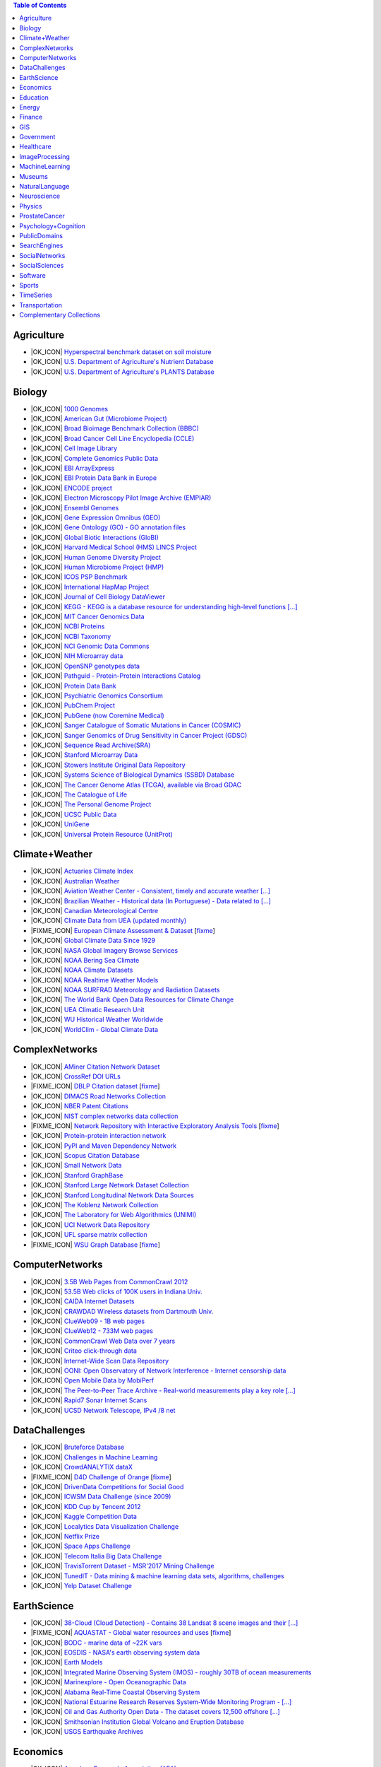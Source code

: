 .. contents:: **Table of Contents**


Agriculture
-----------

* |OK_ICON| `Hyperspectral benchmark dataset on soil moisture <https://doi.org/10.5281/zenodo.1227837>`_

* |OK_ICON| `U.S. Department of Agriculture's Nutrient Database <https://www.ars.usda.gov/northeast-area/beltsville-md/beltsville-human-nutrition-research-center/nutrient-data-laboratory/docs/sr28-download-files/>`_

* |OK_ICON| `U.S. Department of Agriculture's PLANTS Database <http://www.plants.usda.gov/dl_all.html>`_

Biology
-------

* |OK_ICON| `1000 Genomes <http://www.1000genomes.org/data>`_

* |OK_ICON| `American Gut (Microbiome Project) <https://github.com/biocore/American-Gut>`_

* |OK_ICON| `Broad Bioimage Benchmark Collection (BBBC) <https://www.broadinstitute.org/bbbc>`_

* |OK_ICON| `Broad Cancer Cell Line Encyclopedia (CCLE) <http://www.broadinstitute.org/ccle/home>`_

* |OK_ICON| `Cell Image Library <http://www.cellimagelibrary.org>`_

* |OK_ICON| `Complete Genomics Public Data <http://www.completegenomics.com/public-data/69-genomes/>`_

* |OK_ICON| `EBI ArrayExpress <http://www.ebi.ac.uk/arrayexpress/>`_

* |OK_ICON| `EBI Protein Data Bank in Europe <http://www.ebi.ac.uk/pdbe/emdb/index.html/>`_

* |OK_ICON| `ENCODE project <https://www.encodeproject.org>`_

* |OK_ICON| `Electron Microscopy Pilot Image Archive (EMPIAR) <http://www.ebi.ac.uk/pdbe/emdb/empiar/>`_

* |OK_ICON| `Ensembl Genomes <http://ensemblgenomes.org/info/genomes>`_

* |OK_ICON| `Gene Expression Omnibus (GEO) <http://www.ncbi.nlm.nih.gov/geo/>`_

* |OK_ICON| `Gene Ontology (GO) - GO annotation files <http://geneontology.org/docs/download-go-annotations/>`_

* |OK_ICON| `Global Biotic Interactions (GloBI) <https://github.com/jhpoelen/eol-globi-data/wiki#accessing-species-interaction-data>`_

* |OK_ICON| `Harvard Medical School (HMS) LINCS Project <http://lincs.hms.harvard.edu>`_

* |OK_ICON| `Human Genome Diversity Project <http://www.hagsc.org/hgdp/files.html>`_

* |OK_ICON| `Human Microbiome Project (HMP) <http://www.hmpdacc.org/reference_genomes/reference_genomes.php>`_

* |OK_ICON| `ICOS PSP Benchmark <http://ico2s.org/datasets/psp_benchmark.html>`_

* |OK_ICON| `International HapMap Project <http://hapmap.ncbi.nlm.nih.gov/downloads/index.html.en>`_

* |OK_ICON| `Journal of Cell Biology DataViewer <http://jcb-dataviewer.rupress.org>`_

* |OK_ICON| `KEGG - KEGG is a database resource for understanding high-level functions [...] <http://www.genome.jp/kegg/>`_

* |OK_ICON| `MIT Cancer Genomics Data <http://www.broadinstitute.org/cgi-bin/cancer/datasets.cgi>`_

* |OK_ICON| `NCBI Proteins <http://www.ncbi.nlm.nih.gov/guide/proteins/#databases>`_

* |OK_ICON| `NCBI Taxonomy <http://www.ncbi.nlm.nih.gov/taxonomy>`_

* |OK_ICON| `NCI Genomic Data Commons <https://gdc.cancer.gov/access-data/gdc-data-portal>`_

* |OK_ICON| `NIH Microarray data <ftp://ftp.ncbi.nih.gov/pub/geo/DATA/supplementary/series/GSE6532/>`_

* |OK_ICON| `OpenSNP genotypes data <https://opensnp.org/>`_

* |OK_ICON| `Pathguid - Protein-Protein Interactions Catalog <http://www.pathguide.org/>`_

* |OK_ICON| `Protein Data Bank <http://www.rcsb.org/>`_

* |OK_ICON| `Psychiatric Genomics Consortium <https://www.med.unc.edu/pgc/downloads>`_

* |OK_ICON| `PubChem Project <https://pubchem.ncbi.nlm.nih.gov/>`_

* |OK_ICON| `PubGene (now Coremine Medical) <https://www.coremine.com/>`_

* |OK_ICON| `Sanger Catalogue of Somatic Mutations in Cancer (COSMIC) <http://cancer.sanger.ac.uk/cosmic>`_

* |OK_ICON| `Sanger Genomics of Drug Sensitivity in Cancer Project (GDSC) <http://www.cancerrxgene.org/>`_

* |OK_ICON| `Sequence Read Archive(SRA) <http://www.ncbi.nlm.nih.gov/Traces/sra/>`_

* |OK_ICON| `Stanford Microarray Data <http://smd.stanford.edu/>`_

* |OK_ICON| `Stowers Institute Original Data Repository <http://www.stowers.org/research/publications/odr>`_

* |OK_ICON| `Systems Science of Biological Dynamics (SSBD) Database <http://ssbd.qbic.riken.jp>`_

* |OK_ICON| `The Cancer Genome Atlas (TCGA), available via Broad GDAC <https://gdac.broadinstitute.org/>`_

* |OK_ICON| `The Catalogue of Life <http://www.catalogueoflife.org/content/annual-checklist-archive>`_

* |OK_ICON| `The Personal Genome Project <http://www.personalgenomes.org/>`_

* |OK_ICON| `UCSC Public Data <http://hgdownload.soe.ucsc.edu/downloads.html>`_

* |OK_ICON| `UniGene <http://www.ncbi.nlm.nih.gov/unigene>`_

* |OK_ICON| `Universal Protein Resource (UnitProt) <http://www.uniprot.org/downloads>`_

Climate+Weather
---------------

* |OK_ICON| `Actuaries Climate Index <http://actuariesclimateindex.org/data/>`_

* |OK_ICON| `Australian Weather <http://www.bom.gov.au/climate/dwo/>`_

* |OK_ICON| `Aviation Weather Center - Consistent, timely and accurate weather [...] <https://aviationweather.gov/adds/dataserver>`_

* |OK_ICON| `Brazilian Weather - Historical data (In Portuguese) - Data related to [...] <http://sinda.crn.inpe.br/PCD/SITE/novo/site/historico/index.php>`_

* |OK_ICON| `Canadian Meteorological Centre <http://weather.gc.ca/grib/index_e.html>`_

* |OK_ICON| `Climate Data from UEA (updated monthly) <http://www.cru.uea.ac.uk/data/>`_

* |FIXME_ICON| `European Climate Assessment & Dataset <http://eca.knmi.nl/>`_ [`fixme <https://github.com/awesomedata/apd-core/tree/master/core//Climate+Weather/European-Climate-Assessment-&-Dataset.yml>`_]

* |OK_ICON| `Global Climate Data Since 1929 <http://en.tutiempo.net/climate>`_

* |OK_ICON| `NASA Global Imagery Browse Services <https://wiki.earthdata.nasa.gov/display/GIBS>`_

* |OK_ICON| `NOAA Bering Sea Climate <http://www.beringclimate.noaa.gov/>`_

* |OK_ICON| `NOAA Climate Datasets <http://www.ncdc.noaa.gov/data-access/quick-links>`_

* |OK_ICON| `NOAA Realtime Weather Models <http://www.ncdc.noaa.gov/data-access/model-data/model-datasets/numerical-weather-prediction>`_

* |OK_ICON| `NOAA SURFRAD Meteorology and Radiation Datasets <https://www.esrl.noaa.gov/gmd/grad/stardata.html>`_

* |OK_ICON| `The World Bank Open Data Resources for Climate Change <http://data.worldbank.org/developers/climate-data-api>`_

* |OK_ICON| `UEA Climatic Research Unit <http://www.cru.uea.ac.uk/data>`_

* |OK_ICON| `WU Historical Weather Worldwide <https://www.wunderground.com/history/index.html>`_

* |OK_ICON| `WorldClim - Global Climate Data <http://www.worldclim.org>`_

ComplexNetworks
---------------

* |OK_ICON| `AMiner Citation Network Dataset <http://aminer.org/citation>`_

* |OK_ICON| `CrossRef DOI URLs <https://archive.org/details/doi-urls>`_

* |FIXME_ICON| `DBLP Citation dataset <https://kdl.cs.umass.edu/display/public/DBLP>`_ [`fixme <https://github.com/awesomedata/apd-core/tree/master/core//ComplexNetworks/DBLP-Citation-dataset.yml>`_]

* |OK_ICON| `DIMACS Road Networks Collection <http://www.dis.uniroma1.it/challenge9/download.shtml>`_

* |OK_ICON| `NBER Patent Citations <http://nber.org/patents/>`_

* |OK_ICON| `NIST complex networks data collection <http://math.nist.gov/~RPozo/complex_datasets.html>`_

* |FIXME_ICON| `Network Repository with Interactive Exploratory Analysis Tools <http://networkrepository.com/>`_ [`fixme <https://github.com/awesomedata/apd-core/tree/master/core//ComplexNetworks/Network-Repository-with-Interactive-Exploratory-Analysis-Tools.yml>`_]

* |OK_ICON| `Protein-protein interaction network <http://vlado.fmf.uni-lj.si/pub/networks/data/bio/Yeast/Yeast.htm>`_

* |OK_ICON| `PyPI and Maven Dependency Network <https://ogirardot.wordpress.com/2013/01/31/sharing-pypimaven-dependency-data/>`_

* |OK_ICON| `Scopus Citation Database <https://www.elsevier.com/solutions/scopus>`_

* |OK_ICON| `Small Network Data <http://www-personal.umich.edu/~mejn/netdata/>`_

* |OK_ICON| `Stanford GraphBase <http://www3.cs.stonybrook.edu/~algorith/implement/graphbase/implement.shtml>`_

* |OK_ICON| `Stanford Large Network Dataset Collection <http://snap.stanford.edu/data/>`_

* |OK_ICON| `Stanford Longitudinal Network Data Sources <http://stanford.edu/group/sonia/dataSources/index.html>`_

* |OK_ICON| `The Koblenz Network Collection <http://konect.uni-koblenz.de/>`_

* |OK_ICON| `The Laboratory for Web Algorithmics (UNIMI) <http://law.di.unimi.it/datasets.php>`_

* |OK_ICON| `UCI Network Data Repository <https://networkdata.ics.uci.edu/resources.php>`_

* |OK_ICON| `UFL sparse matrix collection <http://www.cise.ufl.edu/research/sparse/matrices/>`_

* |FIXME_ICON| `WSU Graph Database <http://www.eecs.wsu.edu/mgd/gdb.html>`_ [`fixme <https://github.com/awesomedata/apd-core/tree/master/core//ComplexNetworks/WSU-Graph-Database.yml>`_]

ComputerNetworks
----------------

* |OK_ICON| `3.5B Web Pages from CommonCrawl 2012 <http://www.bigdatanews.com/profiles/blogs/big-data-set-3-5-billion-web-pages-made-available-for-all-of-us>`_

* |OK_ICON| `53.5B Web clicks of 100K users in Indiana Univ. <http://cnets.indiana.edu/groups/nan/webtraffic/click-dataset/>`_

* |OK_ICON| `CAIDA Internet Datasets <http://www.caida.org/data/overview/>`_

* |OK_ICON| `CRAWDAD Wireless datasets from Dartmouth Univ. <https://crawdad.cs.dartmouth.edu/>`_

* |OK_ICON| `ClueWeb09 - 1B web pages <http://lemurproject.org/clueweb09/>`_

* |OK_ICON| `ClueWeb12 - 733M web pages <http://lemurproject.org/clueweb12/>`_

* |OK_ICON| `CommonCrawl Web Data over 7 years <http://commoncrawl.org/the-data/get-started/>`_

* |OK_ICON| `Criteo click-through data <http://labs.criteo.com/2015/03/criteo-releases-its-new-dataset/>`_

* |OK_ICON| `Internet-Wide Scan Data Repository <https://scans.io/>`_

* |OK_ICON| `OONI: Open Observatory of Network Interference - Internet censorship data <https://ooni.torproject.org/data/>`_

* |OK_ICON| `Open Mobile Data by MobiPerf <https://console.developers.google.com/storage/openmobiledata_public/>`_

* |OK_ICON| `The Peer-to-Peer Trace Archive - Real-world measurements play a key role [...] <http://p2pta.ewi.tudelft.nl/>`_

* |OK_ICON| `Rapid7 Sonar Internet Scans <https://sonar.labs.rapid7.com/>`_

* |OK_ICON| `UCSD Network Telescope, IPv4 /8 net <http://www.caida.org/projects/network_telescope/>`_

DataChallenges
--------------

* |OK_ICON| `Bruteforce Database <https://github.com/duyetdev/bruteforce-database>`_

* |OK_ICON| `Challenges in Machine Learning <http://www.chalearn.org/>`_

* |OK_ICON| `CrowdANALYTIX dataX <http://data.crowdanalytix.com>`_

* |FIXME_ICON| `D4D Challenge of Orange <http://www.d4d.orange.com/en/home>`_ [`fixme <https://github.com/awesomedata/apd-core/tree/master/core//DataChallenges/D4D-Challenge-of-Orange.yml>`_]

* |OK_ICON| `DrivenData Competitions for Social Good <http://www.drivendata.org/>`_

* |OK_ICON| `ICWSM Data Challenge (since 2009) <https://www.icwsm.org/2018/datasets/datasets/#obtaining>`_

* |OK_ICON| `KDD Cup by Tencent 2012 <http://www.kddcup2012.org/>`_

* |OK_ICON| `Kaggle Competition Data <https://www.kaggle.com/>`_

* |OK_ICON| `Localytics Data Visualization Challenge <https://github.com/localytics/data-viz-challenge>`_

* |OK_ICON| `Netflix Prize <http://netflixprize.com/leaderboard.html>`_

* |OK_ICON| `Space Apps Challenge <https://2015.spaceappschallenge.org>`_

* |OK_ICON| `Telecom Italia Big Data Challenge <https://dandelion.eu/datamine/open-big-data/>`_

* |OK_ICON| `TravisTorrent Dataset - MSR'2017 Mining Challenge <https://travistorrent.testroots.org/>`_

* |OK_ICON| `TunedIT - Data mining & machine learning data sets, algorithms, challenges <http://tunedit.org/challenges/>`_

* |OK_ICON| `Yelp Dataset Challenge <http://www.yelp.com/dataset_challenge>`_

EarthScience
------------

* |OK_ICON| `38-Cloud (Cloud Detection) - Contains 38 Landsat 8 scene images and their [...] <https://github.com/SorourMo/38-Cloud-A-Cloud-Segmentation-Dataset>`_

* |FIXME_ICON| `AQUASTAT - Global water resources and uses <http://www.fao.org/nr/water/aquastat/data/query/index.html?lang=en>`_ [`fixme <https://github.com/awesomedata/apd-core/tree/master/core//EarthScience/AQUASTAT.yml>`_]

* |OK_ICON| `BODC - marine data of ~22K vars <https://www.bodc.ac.uk/data/>`_

* |OK_ICON| `EOSDIS - NASA's earth observing system data <http://sedac.ciesin.columbia.edu/data/sets/browse>`_

* |OK_ICON| `Earth Models <http://www.earthmodels.org/>`_

* |OK_ICON| `Integrated Marine Observing System (IMOS) - roughly 30TB of ocean measurements <https://imos.aodn.org.au>`_

* |OK_ICON| `Marinexplore - Open Oceanographic Data <http://marinexplore.org/>`_

* |OK_ICON| `Alabama Real-Time Coastal Observing System <http://mymobilebay.com>`_

* |OK_ICON| `National Estuarine Research Reserves System-Wide Monitoring Program - [...] <http://nerrsdata.org>`_

* |OK_ICON| `Oil and Gas Authority Open Data - The dataset covers 12,500 offshore [...] <https://data-ogauthority.opendata.arcgis.com/>`_

* |OK_ICON| `Smithsonian Institution Global Volcano and Eruption Database <http://volcano.si.edu/>`_

* |OK_ICON| `USGS Earthquake Archives <http://earthquake.usgs.gov/earthquakes/search/>`_

Economics
---------

* |OK_ICON| `American Economic Association (AEA) <https://www.aeaweb.org/resources/data>`_

* |OK_ICON| `EconData from UMD <http://inforumweb.umd.edu/econdata/econdata.html>`_

* |OK_ICON| `Economic Freedom of the World Data <http://www.freetheworld.com/datasets_efw.html>`_

* |OK_ICON| `Historical MacroEconomic Statistics <http://www.historicalstatistics.org/>`_

* |OK_ICON| `INFORUM - Interindustry Forecasting at the University of Maryland <http://inforumweb.umd.edu/>`_

* |OK_ICON| `International Economics Database <https://db.nomics.world/>`_

* |OK_ICON| `International Trade Statistics <http://www.econostatistics.co.za/>`_

* |OK_ICON| `Internet Product Code Database <http://www.upcdatabase.com/>`_

* |OK_ICON| `Joint External Debt Data Hub <http://www.jedh.org/>`_

* |OK_ICON| `Jon Haveman International Trade Data Links <http://www.macalester.edu/research/economics/PAGE/HAVEMAN/Trade.Resources/TradeData.html>`_

* |OK_ICON| `OpenCorporates Database of Companies in the World <https://opencorporates.com/>`_

* |OK_ICON| `Our World in Data <http://ourworldindata.org/>`_

* |OK_ICON| `SciencesPo World Trade Gravity Datasets <http://econ.sciences-po.fr/thierry-mayer/data>`_

* |OK_ICON| `The Atlas of Economic Complexity <http://atlas.cid.harvard.edu>`_

* |OK_ICON| `The Center for International Data <http://cid.econ.ucdavis.edu>`_

* |OK_ICON| `The Observatory of Economic Complexity <http://atlas.media.mit.edu/en/>`_

* |OK_ICON| `UN Commodity Trade Statistics <http://comtrade.un.org/db/>`_

* |OK_ICON| `UN Human Development Reports <http://hdr.undp.org/en>`_

Education
---------

* |OK_ICON| `College Scorecard Data <https://collegescorecard.ed.gov/data/>`_

* |OK_ICON| `Student Data from Free Code Camp <https://github.com/freeCodeCamp/open-data>`_

Energy
------

* |OK_ICON| `AMPds <http://ampds.org/>`_

* |OK_ICON| `BLUEd <http://nilm.cmubi.org/>`_

* |OK_ICON| `COMBED <http://combed.github.io/>`_

* |OK_ICON| `ECO <http://www.vs.inf.ethz.ch/res/show.html?what=eco-data>`_

* |OK_ICON| `EIA <http://www.eia.gov/electricity/data/eia923/>`_

* |OK_ICON| `Global Power Plant Database - The Global Power Plant Database is a [...] <http://datasets.wri.org/dataset/globalpowerplantdatabase>`_

* |OK_ICON| `HES - Household Electricity Study, UK <http://randd.defra.gov.uk/Default.aspx?Menu=Menu&Module=More&Location=None&ProjectID=17359&FromSearch=Y&Publisher=1&SearchText=EV0702&SortString=ProjectCode&SortOrder=Asc&Paging=10#Description>`_

* |OK_ICON| `HFED <http://hfed.github.io/>`_

* |OK_ICON| `PLAID - The Plug Load Appliance Identification Dataset <http://plaidplug.com/>`_

* |OK_ICON| `REDD <http://redd.csail.mit.edu/>`_

* |OK_ICON| `Smart Meter Data Portal - The Smart Meter Data Portal is part of the [...] <https://smda.github.io/smart-meter-data-portal>`_

* |OK_ICON| `Tracebase <https://github.com/areinhardt/tracebase>`_

* |OK_ICON| `UK-DALE - UK Domestic Appliance-Level Electricity <http://www.doc.ic.ac.uk/~dk3810/data/>`_

* |OK_ICON| `WHITED <http://nilmworkshop.org/2016/proceedings/Poster_ID18.pdf>`_

* |OK_ICON| `iAWE <http://iawe.github.io/>`_

Finance
-------

* |OK_ICON| `Blockmodo Coin Registry - A registry of JSON formatted information files [...] <https://github.com/Blockmodo/coin_registry>`_

* |OK_ICON| `CBOE Futures Exchange <http://cfe.cboe.com/market-data/>`_

* |OK_ICON| `Google Finance <https://www.google.com/finance>`_

* |OK_ICON| `Google Trends <http://www.google.com/trends?q=google&ctab=0&geo=all&date=all&sort=0>`_

* |OK_ICON| `NASDAQ <https://data.nasdaq.com/>`_

* |OK_ICON| `NYSE Market Data <ftp://ftp.nyxdata.com/>`_

* |OK_ICON| `OANDA <http://www.oanda.com/>`_

* |OK_ICON| `OSU Financial data <http://fisher.osu.edu/fin/fdf/osudata.htm>`_

* |OK_ICON| `Quandl <https://www.quandl.com/>`_

* |OK_ICON| `St Louis Federal <https://research.stlouisfed.org/fred2/>`_

* |OK_ICON| `Yahoo Finance <http://finance.yahoo.com/>`_

GIS
---

* |OK_ICON| `ArcGIS Open Data portal <http://opendata.arcgis.com/>`_

* |OK_ICON| `Cambridge, MA, US, GIS data on GitHub <http://cambridgegis.github.io/gisdata.html>`_

* |OK_ICON| `Factual Global Location Data <https://places.factual.com/data/t/places>`_

* |OK_ICON| `IEEE Geoscience and Remote Sensing Society DASE Website <http://dase.grss-ieee.org>`_

* |OK_ICON| `Geo Maps - High Quality GeoJSON maps programmatically generated <https://github.com/simonepri/geo-maps>`_

* |OK_ICON| `Geo Spatial Data from ASU <http://geodacenter.asu.edu/datalist/>`_

* |OK_ICON| `Geo Wiki Project - Citizen-driven Environmental Monitoring <http://geo-wiki.org/>`_

* |OK_ICON| `GeoFabrik - OSM data extracted to a variety of formats and areas <http://download.geofabrik.de/>`_

* |OK_ICON| `GeoNames Worldwide <http://www.geonames.org/>`_

* |OK_ICON| `Global Administrative Areas Database (GADM) - Geospatial data organized [...] <https://gadm.org/>`_

* |OK_ICON| `Homeland Infrastructure Foundation-Level Data <https://hifld-geoplatform.opendata.arcgis.com/>`_

* |OK_ICON| `Landsat 8 on AWS <https://aws.amazon.com/public-data-sets/landsat/>`_

* |OK_ICON| `List of all countries in all languages <https://github.com/umpirsky/country-list>`_

* |OK_ICON| `National Weather Service GIS Data Portal <http://www.nws.noaa.gov/gis/>`_

* |OK_ICON| `Natural Earth - vectors and rasters of the world <http://www.naturalearthdata.com/>`_

* |OK_ICON| `OpenAddresses <http://openaddresses.io/>`_

* |OK_ICON| `OpenStreetMap (OSM) <http://wiki.openstreetmap.org/wiki/Downloading_data>`_

* |OK_ICON| `Pleiades - Gazetteer and graph of ancient places <http://pleiades.stoa.org/>`_

* |OK_ICON| `Reverse Geocoder using OSM data <https://github.com/kno10/reversegeocode>`_

* |OK_ICON| `Robin Wilson - Free GIS Datasets <http://freegisdata.rtwilson.com>`_

* |OK_ICON| `TIGER/Line - U.S. boundaries and roads <https://www.census.gov/geo/maps-data/data/tiger-line.html>`_

* |OK_ICON| `TZ Timezones shapfiles <http://efele.net/maps/tz/world/>`_

* |OK_ICON| `TwoFishes - Foursquare's coarse geocoder <https://github.com/foursquare/twofishes>`_

* |OK_ICON| `UN Environmental Data <http://geodata.grid.unep.ch/>`_

* |OK_ICON| `World boundaries from  the U.S. Department of State <http://geonode.state.gov/layers/?limit=100&offset=0>`_

* |OK_ICON| `World countries in multiple formats <https://github.com/mledoze/countries>`_

Government
----------

* |OK_ICON| `Alberta, Province of Canada <http://open.alberta.ca>`_

* |OK_ICON| `Antwerp, Belgium <http://opendata.antwerpen.be/datasets>`_

* |OK_ICON| `Argentina (non official) <http://datar.noip.me/>`_

* |OK_ICON| `Datos Argentina - Portal de datos abiertos de la República Argentina. [...] <http://datos.gob.ar/>`_

* |OK_ICON| `Austin, TX, US <https://data.austintexas.gov/>`_

* |OK_ICON| `Australia (abs.gov.au) <http://www.abs.gov.au/AUSSTATS/abs@.nsf/DetailsPage/3301.02009?OpenDocument>`_

* |OK_ICON| `Australia (data.gov.au) <https://data.gov.au/>`_

* |OK_ICON| `Austria (data.gv.at) <https://www.data.gv.at/>`_

* |OK_ICON| `Baton Rouge, LA, US <https://data.brla.gov/>`_

* |OK_ICON| `Belgium <http://data.gov.be/>`_

* |OK_ICON| `Brazil <http://dados.gov.br/dataset>`_

* |OK_ICON| `Buenos Aires, Argentina <http://data.buenosaires.gob.ar/>`_

* |OK_ICON| `Calgary, AB, Canada <https://data.calgary.ca/>`_

* |OK_ICON| `Cambridge, MA, US <https://data.cambridgema.gov/>`_

* |OK_ICON| `Canada <http://open.canada.ca/>`_

* |OK_ICON| `Chicago <https://data.cityofchicago.org/>`_

* |OK_ICON| `Chile <http://datos.gob.cl/dataset>`_

* |OK_ICON| `China <http://data.stats.gov.cn/english/>`_

* |OK_ICON| `Dallas Open Data <https://www.dallasopendata.com/>`_

* |OK_ICON| `DataBC - data from the Province of British Columbia <http://www.data.gov.bc.ca/>`_

* |OK_ICON| `Denver Open Data <http://data.denvergov.org//>`_

* |OK_ICON| `Durham, NC Open Data <https://live-durhamnc.opendata.arcgis.com/>`_

* |OK_ICON| `Edmonton, AB, Canada <https://data.edmonton.ca/>`_

* |OK_ICON| `England LGInform <http://lginform.local.gov.uk/>`_

* |OK_ICON| `EuroStat <http://ec.europa.eu/eurostat/data/database>`_

* |OK_ICON| `EveryPolitician - Ongoing project collating and sharing data on every [...] <http://everypolitician.org/>`_

* |OK_ICON| `Federal Committee on Statistical Methodology (FCSM) (formerly FedStats) <https://nces.ed.gov/FCSM/index.asp>`_

* |OK_ICON| `Finland <https://www.opendata.fi/en>`_

* |OK_ICON| `France <https://www.data.gouv.fr/en/datasets/>`_

* |OK_ICON| `Fredericton, NB, Canada <http://www.fredericton.ca/en/citygovernment/Catalogue.asp>`_

* |OK_ICON| `Gatineau, QC, Canada <http://www.gatineau.ca/donneesouvertes/default_fr.aspx>`_

* |OK_ICON| `Germany <https://www-genesis.destatis.de/genesis/online>`_

* |OK_ICON| `Ghent, Belgium <https://data.stad.gent/data>`_

* |OK_ICON| `Glasgow, Scotland, UK <https://data.glasgow.gov.uk/>`_

* |OK_ICON| `Greece <http://www.data.gov.gr/>`_

* |OK_ICON| `Guardian world governments <http://www.guardian.co.uk/world-government-data>`_

* |OK_ICON| `Halifax, NS, Canada <https://www.halifax.ca/home/open-data>`_

* |OK_ICON| `Helsinki Region, Finland <http://www.hri.fi/en/>`_

* |OK_ICON| `Hong Kong, China <https://data.gov.hk/en/>`_

* |OK_ICON| `Houston, TX, US <http://data.houstontx.gov/>`_

* |OK_ICON| `Indian Government Data <https://data.gov.in/>`_

* |FIXME_ICON| `Indonesian Data Portal <http://data.go.id/>`_ [`fixme <https://github.com/awesomedata/apd-core/tree/master/core//Government/Indonesian-Data-Portal.yml>`_]

* |OK_ICON| `Ireland's Open Data Portal <https://data.gov.ie/data>`_

* |OK_ICON| `Italy - Il Portale dati.gov.it è il catalogo nazionale dei metadati [...] <https://www.dati.gov.it/>`_

* |OK_ICON| `Japan <http://www.e-stat.go.jp/SG1/estat/eStatTopPortalE.do>`_

* |OK_ICON| `Laval, QC, Canada <http://www.laval.ca/Pages/Fr/Citoyens/donnees.aspx>`_

* |OK_ICON| `Lexington, KY <http://data.lexingtonky.gov/>`_

* |OK_ICON| `London Datastore, UK <http://data.london.gov.uk/dataset>`_

* |OK_ICON| `London, ON, Canada <http://www.london.ca/city-hall/open-data/Pages/default.aspx>`_

* |OK_ICON| `Los Angeles Open Data <https://data.lacity.org/>`_

* |OK_ICON| `Luxembourg - Luxembourgish Open Data Portal <https://data.public.lu/en/>`_

* |OK_ICON| `MassGIS, Massachusetts, U.S. <http://www.mass.gov/anf/research-and-tech/it-serv-and-support/application-serv/office-of-geographic-information-massgis/>`_

* |OK_ICON| `Metropolitain Transportation Commission (MTC), California, US <http://mtc.ca.gov/tools-resources/data-tools/open-data-library>`_

* |OK_ICON| `Mexico <https://datos.gob.mx/busca/dataset>`_

* |OK_ICON| `Missisauga, ON, Canada <http://www.mississauga.ca/portal/residents/publicationsopendatacatalogue>`_

* |OK_ICON| `Moldova <http://data.gov.md/>`_

* |OK_ICON| `Moncton, NB, Canada <http://open.moncton.ca/>`_

* |OK_ICON| `Montreal, QC, Canada <http://donnees.ville.montreal.qc.ca/>`_

* |OK_ICON| `Mountain View, California, US (GIS) <http://data-mountainview.opendata.arcgis.com/>`_

* |FIXME_ICON| `NYC Open Data <https://opendata.cityofnewyork.us/>`_ [`fixme <https://github.com/awesomedata/apd-core/tree/master/core//Government/NYC-Open-Data.yml>`_]

* |OK_ICON| `NYC betanyc <http://betanyc.us/>`_

* |OK_ICON| `Netherlands <https://data.overheid.nl/>`_

* |OK_ICON| `New Zealand <http://www.stats.govt.nz/browse_for_stats.aspx>`_

* |OK_ICON| `OECD <https://data.oecd.org/>`_

* |OK_ICON| `Oakland, California, US <https://data.oaklandnet.com/>`_

* |OK_ICON| `Oklahoma <https://data.ok.gov/>`_

* |OK_ICON| `Open Data for Africa <http://opendataforafrica.org/>`_

* |OK_ICON| `Open Government Data (OGD) Platform India <https://data.gov.in/>`_

* |OK_ICON| `OpenDataSoft's list of 1,600 open data <https://www.opendatasoft.com/a-comprehensive-list-of-all-open-data-portals-around-the-world/>`_

* |OK_ICON| `Oregon <https://data.oregon.gov/>`_

* |OK_ICON| `Ottawa, ON, Canada <http://data.ottawa.ca/en/>`_

* |OK_ICON| `Palo Alto, California, US <http://data.cityofpaloalto.org/home>`_

* |OK_ICON| `OpenDataPhilly - OpenDataPhilly is a catalog of open data in the [...] <https://www.opendataphilly.org/>`_

* |OK_ICON| `Portland, Oregon <https://www.portlandoregon.gov/28130>`_

* |OK_ICON| `Portugal - Pordata organization <http://www.pordata.pt/en/Home>`_

* |OK_ICON| `Puerto Rico Government <https://data.pr.gov//>`_

* |OK_ICON| `Quebec City, QC, Canada <http://donnees.ville.quebec.qc.ca/>`_

* |OK_ICON| `Quebec Province of Canada <https://www.donneesquebec.ca/en/>`_

* |OK_ICON| `Regina SK, Canada <http://open.regina.ca/>`_

* |OK_ICON| `Rio de Janeiro, Brazil <http://www.data.rio/>`_

* |OK_ICON| `Romania <http://data.gov.ro/>`_

* |OK_ICON| `Russia <http://data.gov.ru>`_

* |OK_ICON| `San Diego, CA <https://data.sandiego.gov>`_

* |OK_ICON| `San Antonio, TX - Community Information Now - CI:Now is a nonprofit [...] <http://cinow.info/>`_

* |OK_ICON| `San Francisco Data sets <http://datasf.org/>`_

* |OK_ICON| `San Jose, California, US <http://data.sanjoseca.gov/>`_

* |OK_ICON| `San Mateo County, California, US <https://data.smcgov.org/>`_

* |OK_ICON| `Saskatchewan, Province of Canada <http://opendatask.ca/data/>`_

* |OK_ICON| `Seattle <https://data.seattle.gov/>`_

* |OK_ICON| `Singapore Government Data <https://data.gov.sg/>`_

* |OK_ICON| `South Africa Trade Statistics <http://www.econostatistics.co.za/>`_

* |OK_ICON| `South Africa <http://www.statssa.gov.za/>`_

* |OK_ICON| `State of Utah, US <https://opendata.utah.gov/>`_

* |OK_ICON| `Switzerland <http://www.opendata.admin.ch/>`_

* |OK_ICON| `Taiwan gov <https://data.gov.tw/>`_

* |OK_ICON| `Taiwan <http://data.gov.tw/>`_

* |OK_ICON| `Tel-Aviv Open Data <https://opendata.tel-aviv.gov.il/index_en.html#/>`_

* |OK_ICON| `Texas Open Data <https://data.texas.gov/>`_

* |OK_ICON| `The World Bank <https://openknowledge.worldbank.org/handle/10986/2124>`_

* |OK_ICON| `Toronto, ON, Canada <https://portal0.cf.opendata.inter.sandbox-toronto.ca/>`_

* |FIXME_ICON| `Tunisia <http://www.data.gov.tn/>`_ [`fixme <https://github.com/awesomedata/apd-core/tree/master/core//Government/Tunisia.yml>`_]

* |FIXME_ICON| `U.K. Government Data <http://data.gov.uk/data>`_ [`fixme <https://github.com/awesomedata/apd-core/tree/master/core//Government/U.K.-Government-Data.yml>`_]

* |FIXME_ICON| `U.S. American Community Survey <https://www.census.gov/programs-surveys/acs/data.html/>`_ [`fixme <https://github.com/awesomedata/apd-core/tree/master/core//Government/U.S.-American-Community-Survey.yml>`_]

* |OK_ICON| `U.S. CDC Public Health datasets <https://www.cdc.gov/nchs/data_access/ftp_data.htm>`_

* |OK_ICON| `U.S. Census Bureau <http://www.census.gov/data.html>`_

* |OK_ICON| `U.S. Department of Housing and Urban Development (HUD) <http://www.huduser.gov/portal/datasets/pdrdatas.html>`_

* |OK_ICON| `U.S. Federal Government Agencies <http://www.data.gov/metrics>`_

* |OK_ICON| `U.S. Federal Government Data Catalog <http://catalog.data.gov/dataset>`_

* |OK_ICON| `U.S. Food and Drug Administration (FDA) <https://open.fda.gov/index.html>`_

* |OK_ICON| `U.S. National Center for Education Statistics (NCES) <http://nces.ed.gov/>`_

* |OK_ICON| `U.S. Open Government <http://www.data.gov/open-gov/>`_

* |OK_ICON| `UK 2011 Census Open Atlas Project <https://data.cdrc.ac.uk/product/cdrc-2011-census-open-atlas>`_

* |OK_ICON| `U.S. Patent and Trademark Office (USPTO) Bulk Data Products <https://www.uspto.gov/learning-and-resources/bulk-data-products>`_

* |OK_ICON| `Uganda Bureau of Statistics <http://www.ubos.org/unda/index.php/catalog>`_

* |OK_ICON| `Ukraine <https://data.gov.ua/>`_

* |OK_ICON| `United Nations <http://data.un.org/>`_

* |FIXME_ICON| `Uruguay <https://catalogodatos.gub.uy/>`_ [`fixme <https://github.com/awesomedata/apd-core/tree/master/core//Government/Uruguay.yml>`_]

* |FIXME_ICON| `Valley Transportation Authority (VTA), California, US <https://data.vta.org/>`_ [`fixme <https://github.com/awesomedata/apd-core/tree/master/core//Government/Valley-Transportation-Authority-VTA-California-US.yml>`_]

* |OK_ICON| `Vancouver, BC Open Data Catalog <http://data.vancouver.ca/datacatalogue/>`_

* |OK_ICON| `Victoria, BC, Canada <http://opendata.victoria.ca/>`_

* |OK_ICON| `Vienna, Austria <https://open.wien.gv.at/site/open-data/>`_

* |OK_ICON| `U.S. Congressional Research Service (CRS) Reports <https://www.everycrsreport.com/>`_

Healthcare
----------

* |OK_ICON| `Composition of Foods Raw, Processed, Prepared USDA National Nutrient Database for Standard [...] <https://data.nal.usda.gov/dataset/composition-foods-raw-processed-prepared-usda-national-nutrient-database-standard-reference-release-27>`_

* |OK_ICON| `EHDP Large Health Data Sets <http://www.ehdp.com/vitalnet/datasets.htm>`_

* |OK_ICON| `GDC - GDC supports several cancer genome programs for CCG, TCGA, TARGET etc. <https://gdc.cancer.gov/>`_

* |OK_ICON| `Gapminder World demographic databases <http://www.gapminder.org/data/>`_

* |OK_ICON| `MeSH, the vocabulary thesaurus used for indexing articles for PubMed <https://www.nlm.nih.gov/mesh/filelist.html>`_

* |OK_ICON| `Medicare Coverage Database (MCD), U.S. <https://www.cms.gov/medicare-coverage-database/>`_

* |OK_ICON| `Medicare Data Engine of medicare.gov Data <https://data.medicare.gov/>`_

* |OK_ICON| `Medicare Data File <http://go.cms.gov/19xxPN4>`_

* |OK_ICON| `Number of Ebola Cases and Deaths in Affected Countries (2014) <https://data.humdata.org/dataset/ebola-cases-2014>`_

* |OK_ICON| `Open-ODS (structure of the UK NHS) <http://www.openods.co.uk>`_

* |OK_ICON| `OpenPaymentsData, Healthcare financial relationship data <https://openpaymentsdata.cms.gov>`_

* |OK_ICON| `PhysioBank Databases - A large and growing archive of physiological data. <https://www.physionet.org/physiobank/database/>`_

* |OK_ICON| `The Cancer Imaging Archive (TCIA) <https://www.cancerimagingarchive.net>`_

* |OK_ICON| `The Cancer Genome Atlas project (TCGA) <https://portal.gdc.cancer.gov/>`_

* |OK_ICON| `World Health Organization Global Health Observatory <http://www.who.int/gho/en/>`_

* |OK_ICON| `Informatics for Integrating Biology & the Bedside <https://www.i2b2.org/NLP/DataSets/Main.php>`_

ImageProcessing
---------------

* |OK_ICON| `10k US Adult Faces Database <http://wilmabainbridge.com/facememorability2.html>`_

* |OK_ICON| `2GB of Photos of Cats <https://www.kaggle.com/crawford/cat-dataset/version/2>`_

* |OK_ICON| `Adience Unfiltered faces for gender and age classification <http://www.openu.ac.il/home/hassner/Adience/data.html>`_

* |OK_ICON| `Affective Image Classification <http://www.imageemotion.org/>`_

* |OK_ICON| `Animals with attributes <http://attributes.kyb.tuebingen.mpg.de/>`_

* |OK_ICON| `Caltech Pedestrian Detection Benchmark <http://www.vision.caltech.edu/Image_Datasets/CaltechPedestrians/>`_

* |OK_ICON| `Chars74K dataset - Character Recognition in Natural Images (both English [...] <http://www.ee.surrey.ac.uk/CVSSP/demos/chars74k/>`_

* |OK_ICON| `Danbooru Tagged Anime Illustration Dataset - A large-scale anime image [...] <https://www.gwern.net/Danbooru>`_

* |OK_ICON| `DukeMTMC Data Set - DukeMTMC aims to accelerate advances in multi-target [...] <http://vision.cs.duke.edu/DukeMTMC/>`_

* |OK_ICON| `Face Recognition Benchmark <http://www.face-rec.org/databases/>`_

* |OK_ICON| `Flickr: 32 Class Brand Logos <http://www.multimedia-computing.de/flickrlogos/>`_

* |OK_ICON| `GDXray - X-ray images for X-ray testing and Computer Vision <http://dmery.ing.puc.cl/index.php/material/gdxray/>`_

* |OK_ICON| `HumanEva Dataset - The HumanEva-I dataset contains 7 calibrated video [...] <http://humaneva.is.tue.mpg.de/>`_

* |OK_ICON| `ImageNet (in WordNet hierarchy) <http://www.image-net.org/>`_

* |OK_ICON| `Indoor Scene Recognition <http://web.mit.edu/torralba/www/indoor.html>`_

* |OK_ICON| `International Affective Picture System, UFL <http://csea.phhp.ufl.edu/media/iapsmessage.html>`_

* |OK_ICON| `KITTI Vision Benchmark Suite <http://www.cvlibs.net/datasets/kitti/>`_

* |OK_ICON| `Labeled Information Library of Alexandria - Biology and Conservation - [...] <http://lila.science>`_

* |OK_ICON| `MNIST database of handwritten digits, near 1 million examples <http://yann.lecun.com/exdb/mnist/>`_

* |OK_ICON| `Massive Visual Memory Stimuli, MIT <http://cvcl.mit.edu/MM/stimuli.html>`_

* |OK_ICON| `SUN database, MIT <http://groups.csail.mit.edu/vision/SUN/hierarchy.html>`_

* |FIXME_ICON| `Several Shape-from-Silhouette Datasets <http://kaiwolf.no-ip.org/3d-model-repository.html>`_ [`fixme <https://github.com/awesomedata/apd-core/tree/master/core//ImageProcessing/Several-Shape-from-Silhouette-Datasets.yml>`_]

* |OK_ICON| `Stanford Dogs Dataset <http://vision.stanford.edu/aditya86/ImageNetDogs/>`_

* |OK_ICON| `The Action Similarity Labeling (ASLAN) Challenge <http://www.openu.ac.il/home/hassner/data/ASLAN/ASLAN.html>`_

* |OK_ICON| `The Oxford-IIIT Pet Dataset <http://www.robots.ox.ac.uk/~vgg/data/pets/>`_

* |OK_ICON| `Violent-Flows - Crowd Violence / Non-violence Database and benchmark <http://www.openu.ac.il/home/hassner/data/violentflows/>`_

* |OK_ICON| `Visual genome <http://visualgenome.org/api/v0/api_home.html>`_

* |OK_ICON| `YouTube Faces Database <http://www.cs.tau.ac.il/~wolf/ytfaces/>`_

MachineLearning
---------------

* |OK_ICON| `All-Age-Faces Dataset - Contains 13'322 Asian face images distributed [...] <https://github.com/JingchunCheng/All-Age-Faces-Dataset>`_

* |OK_ICON| `Context-aware data sets from five domains <https://github.com/irecsys/CARSKit/tree/master/context-aware_data_sets>`_

* |OK_ICON| `Delve Datasets for classification and regression <http://www.cs.toronto.edu/~delve/data/datasets.html>`_

* |OK_ICON| `Discogs Monthly Data <http://data.discogs.com/>`_

* |OK_ICON| `Free Music Archive <https://github.com/mdeff/fma>`_

* |OK_ICON| `IMDb Database <http://www.imdb.com/interfaces>`_

* |OK_ICON| `Keel Repository for classification, regression and time series <http://sci2s.ugr.es/keel/datasets.php>`_

* |OK_ICON| `Labeled Faces in the Wild (LFW) <http://vis-www.cs.umass.edu/lfw/>`_

* |OK_ICON| `Lending Club Loan Data <https://www.lendingclub.com/info/download-data.action>`_

* |FIXME_ICON| `Machine Learning Data Set Repository <http://mldata.org/>`_ [`fixme <https://github.com/awesomedata/apd-core/tree/master/core//MachineLearning/Machine-Learning-Data-Set-Repository.yml>`_]

* |OK_ICON| `Million Song Dataset <http://labrosa.ee.columbia.edu/millionsong/>`_

* |OK_ICON| `More Song Datasets <http://labrosa.ee.columbia.edu/millionsong/pages/additional-datasets>`_

* |FIXME_ICON| `MovieLens Data Sets <http://grouplens.org/datasets/movielens/>`_ [`fixme <https://github.com/awesomedata/apd-core/tree/master/core//MachineLearning/MovieLens-Data-Sets.yml>`_]

* |OK_ICON| `New Yorker caption contest ratings <https://github.com/nextml/caption-contest-data>`_

* |OK_ICON| `RDataMining - "R and Data Mining" ebook data <http://www.rdatamining.com/data>`_

* |OK_ICON| `Registered Meteorites on Earth <http://publichealthintelligence.org/content/registered-meteorites-has-impacted-earth-visualized>`_

* |OK_ICON| `Restaurants Health Score Data in San Francisco <https://data.sfgov.org/Health-and-Social-Services/Restaurant-Scores-LIVES-Standard/pyih-qa8i?row_index=0>`_

* |OK_ICON| `UCI Machine Learning Repository <http://archive.ics.uci.edu/ml/>`_

* |OK_ICON| `Yahoo! Ratings and Classification Data <http://webscope.sandbox.yahoo.com/catalog.php?datatype=r>`_

* |OK_ICON| `YouTube-BoundingBoxes <https://research.google.com/youtube-bb/>`_

* |OK_ICON| `Youtube 8m <https://research.google.com/youtube8m/download.html>`_

* |OK_ICON| `eBay Online Auctions (2012) <http://www.modelingonlineauctions.com/datasets>`_

Museums
-------

* |OK_ICON| `Canada Science and Technology Museums Corporation's Open Data <http://techno-science.ca/en/data.php>`_

* |OK_ICON| `Cooper-Hewitt's Collection Database <https://github.com/cooperhewitt/collection>`_

* |OK_ICON| `Minneapolis Institute of Arts metadata <https://github.com/artsmia/collection>`_

* |FIXME_ICON| `Natural History Museum (London) Data Portal <http://data.nhm.ac.uk/>`_ [`fixme <https://github.com/awesomedata/apd-core/tree/master/core//Museums/Natural-History-Museum-London-Data-Portal.yml>`_]

* |OK_ICON| `Rijksmuseum Historical Art Collection <https://www.rijksmuseum.nl/en/api>`_

* |OK_ICON| `Tate Collection metadata <https://github.com/tategallery/collection>`_

* |OK_ICON| `The Getty vocabularies <http://vocab.getty.edu>`_

NaturalLanguage
---------------

* |OK_ICON| `Automatic Keyphrase Extraction <https://github.com/snkim/AutomaticKeyphraseExtraction/>`_

* |OK_ICON| `Blizzard Challenge Speech - The speech + text data comes from [...] <https://www.synsig.org/index.php/Blizzard_Challenge_2018>`_

* |OK_ICON| `Blogger Corpus <http://u.cs.biu.ac.il/~koppel/BlogCorpus.htm>`_

* |OK_ICON| `CLiPS Stylometry Investigation Corpus <http://www.clips.uantwerpen.be/datasets/csi-corpus>`_

* |OK_ICON| `ClueWeb09 FACC <http://lemurproject.org/clueweb09/FACC1/>`_

* |OK_ICON| `ClueWeb12 FACC <http://lemurproject.org/clueweb12/FACC1/>`_

* |OK_ICON| `DBpedia - 4.58M things with 583M facts <http://wiki.dbpedia.org/Datasets>`_

* |OK_ICON| `Flickr Personal Taxonomies <http://www.isi.edu/~lerman/downloads/flickr/flickr_taxonomies.html>`_

* |OK_ICON| `Freebase of people, places, and things <http://www.freebase.com/>`_

* |OK_ICON| `German Political Speeches Corpus - Collection of political speeches from [...] <purl.org/corpus/german-speeches>`_

* |OK_ICON| `Google Books Ngrams (2.2TB) <https://aws.amazon.com/datasets/google-books-ngrams/>`_

* |OK_ICON| `Google MC-AFP - Generated based on the public available Gigaword dataset [...] <https://github.com/google/mcafp>`_

* |OK_ICON| `Google Web 5gram (1TB, 2006) <https://catalog.ldc.upenn.edu/LDC2006T13>`_

* |OK_ICON| `Gutenberg eBooks List <http://www.gutenberg.org/wiki/Gutenberg:Offline_Catalogs>`_

* |OK_ICON| `Hansards text chunks of Canadian Parliament <http://www.isi.edu/natural-language/download/hansard/>`_

* |OK_ICON| `LJ Speech - Speech dataset consisting of 13,100 short audio clips of a [...] <https://keithito.com/LJ-Speech-Dataset>`_

* |FIXME_ICON| `M-AILabs Speech - The M-AILABS Speech Dataset is the first large dataset [...] <http://www.m-ailabs.bayern/en/the-mailabs-speech-dataset/>`_ [`fixme <https://github.com/awesomedata/apd-core/tree/master/core//NaturalLanguage/M-AILABS-Speech.yml>`_]

* |OK_ICON| `Microsoft MAchine Reading COmprehension Dataset (or MS MARCO) <http://www.msmarco.org/dataset.aspx>`_

* |OK_ICON| `Machine Comprehension Test (MCTest) of text from Microsoft Research <http://mattr1.github.io/mctest/>`_

* |OK_ICON| `Machine Translation of European languages <http://statmt.org/wmt11/translation-task.html#download>`_

* |FIXME_ICON| `Making Sense of Microposts 2013 - Concept Extraction <http://oak.dcs.shef.ac.uk/msm2013/challenge.html>`_ [`fixme <https://github.com/awesomedata/apd-core/tree/master/core//NaturalLanguage/Making-Sense-of-Microposts-2013.yml>`_]

* |OK_ICON| `Making Sense of Microposts 2016 - Named Entity rEcognition and Linking <http://microposts2016.seas.upenn.edu/challenge.html>`_

* |OK_ICON| `Multi-Domain Sentiment Dataset (version 2.0) <http://www.cs.jhu.edu/~mdredze/datasets/sentiment/>`_

* |OK_ICON| `Noisy speech database for training speech enhancement algorithms and TTS [...] <https://datashare.is.ed.ac.uk/handle/10283/2791>`_

* |OK_ICON| `Open Multilingual Wordnet <http://compling.hss.ntu.edu.sg/omw/>`_

* |OK_ICON| `POS/NER/Chunk annotated data <https://github.com/aritter/twitter_nlp/tree/master/data/annotated>`_

* |OK_ICON| `Personae Corpus <http://www.clips.uantwerpen.be/datasets/personae-corpus>`_

* |OK_ICON| `SMS Spam Collection in English <http://www.dt.fee.unicamp.br/~tiago/smsspamcollection/>`_

* |OK_ICON| `SaudiNewsNet Collection of Saudi Newspaper Articles (Arabic, 30K articles) <https://github.com/ParallelMazen/SaudiNewsNet>`_

* |OK_ICON| `Stanford Question Answering Dataset (SQuAD) <https://rajpurkar.github.io/SQuAD-explorer/>`_

* |OK_ICON| `USENET postings corpus of 2005~2011 <http://www.psych.ualberta.ca/~westburylab/downloads/usenetcorpus.download.html>`_

* |OK_ICON| `Universal Dependencies <http://universaldependencies.org>`_

* |OK_ICON| `Webhose - News/Blogs in multiple languages <https://webhose.io/datasets>`_

* |OK_ICON| `Wikidata - Wikipedia databases <https://www.wikidata.org/wiki/Wikidata:Database_download>`_

* |OK_ICON| `Wikipedia Links data - 40 Million Entities in Context <https://code.google.com/p/wiki-links/downloads/list>`_

* |OK_ICON| `WordNet databases and tools <http://wordnet.princeton.edu/download/>`_

* |OK_ICON| `WorldTree Corpus of Explanation Graphs for Elementary Science Questions - [...] <http://www.cognitiveai.org/explanationbank>`_

Neuroscience
------------

* |OK_ICON| `Allen Institute Datasets <http://www.brain-map.org/>`_

* |OK_ICON| `Brain Catalogue <http://braincatalogue.org/>`_

* |FIXME_ICON| `Brainomics <http://brainomics.cea.fr/localizer>`_ [`fixme <https://github.com/awesomedata/apd-core/tree/master/core//Neuroscience/Brainomics.yml>`_]

* |FIXME_ICON| `CodeNeuro Datasets <http://datasets.codeneuro.org/>`_ [`fixme <https://github.com/awesomedata/apd-core/tree/master/core//Neuroscience/CodeNeuro-Datasets.yml>`_]

* |OK_ICON| `Collaborative Research in Computational Neuroscience (CRCNS) <http://crcns.org/data-sets>`_

* |OK_ICON| `FCP-INDI <http://fcon_1000.projects.nitrc.org/index.html>`_

* |OK_ICON| `Human Connectome Project <http://www.humanconnectome.org/data/>`_

* |OK_ICON| `NDAR <https://ndar.nih.gov/>`_

* |OK_ICON| `NIMH Data Archive <http://data-archive.nimh.nih.gov/>`_

* |OK_ICON| `NeuroData <http://neurodata.io>`_

* |OK_ICON| `NeuroMorpho - NeuroMorpho.Org is a centrally curated inventory of [...] <http://neuromorpho.org/>`_

* |OK_ICON| `Neuroelectro <http://neuroelectro.org/>`_

* |OK_ICON| `OASIS <http://www.oasis-brains.org/>`_

* |OK_ICON| `OpenNEURO <https://openneuro.org/public/datasets>`_

* |OK_ICON| `OpenfMRI <https://openfmri.org/>`_

* |OK_ICON| `Study Forrest <http://studyforrest.org>`_

Physics
-------

* |OK_ICON| `CERN Open Data Portal <http://opendata.cern.ch/>`_

* |OK_ICON| `Crystallography Open Database <http://www.crystallography.net/>`_

* |OK_ICON| `IceCube - South Pole Neutrino Observatory <http://icecube.wisc.edu/science/data>`_

* |OK_ICON| `Ligo Open Science Center (LOSC) - Gravitational wave data from the LIGO [...] <https://losc.ligo.org>`_

* |OK_ICON| `NASA Exoplanet Archive <http://exoplanetarchive.ipac.caltech.edu/>`_

* |OK_ICON| `NSSDC (NASA) data of 550 space spacecraft <http://nssdc.gsfc.nasa.gov/nssdc/obtaining_data.html>`_

* |OK_ICON| `Sloan Digital Sky Survey (SDSS) - Mapping the Universe <http://www.sdss.org/>`_

ProstateCancer
--------------

* |OK_ICON| `EOPC-DE-Early-Onset-Prostate-Cancer-Germany - Early Onset Prostate Cancer [...] <https://dcc.icgc.org/projects/EOPC-DE>`_

* |OK_ICON| `GENIE - Data from the Genomics Evidence Neoplasia Information Exchange [...] <https://www.synapse.org/genie>`_

* |OK_ICON| `Genomic-Hallmarks-Prostate-Adenocarcinoma-CPC-GENE - Comprehensive [...] <http://www.cbioportal.org/study?id=prad_cpcg_2017>`_

* |OK_ICON| `MSK-IMPACT-Clinical-Sequencing-Cohort-MSKCC-Prostate-Cancer - Targeted [...] <http://www.cbioportal.org/study?id=prad_mskcc_2017>`_

* |OK_ICON| `Metastatic-Prostate-Adenocarcinoma-MCTP - Comprehensive profiling of 61 [...] <http://www.cbioportal.org/study?id=prad_mich>`_

* |OK_ICON| `Metastatic-Prostate-Cancer-SU2CPCF-Dream-Team - Comprehensive analysis of [...] <http://www.cbioportal.org/study?id=prad_su2c_2015>`_

* |OK_ICON| `NPCR-2001-2015 - Database from CDC's National Program of Cancer [...] <https://www.cdc.gov/cancer/uscs/public-use>`_

* |OK_ICON| `NPCR-2005-2015 - Database from CDC's National Program of Cancer [...] <https://www.cdc.gov/cancer/uscs/public-use>`_

* |OK_ICON| `NaF-Prostate - NaF Prostate is a collection of F-18 NaF positron emission [...] <https://wiki.cancerimagingarchive.net/display/Public/NaF+Prostate>`_

* |OK_ICON| `Neuroendocrine-Prostate-Cancer - Whole exome and RNA Seq data of [...] <http://www.cbioportal.org/study?id=nepc_wcm_2016>`_

* |OK_ICON| `PLCO-Prostate-Diagnostic-Procedures - The Prostate Diagnostic Procedures [...] <https://biometry.nci.nih.gov/cdas/plco/>`_

* |OK_ICON| `PLCO-Prostate-Medical-Complications - The Prostate Medical Complications [...] <https://biometry.nci.nih.gov/cdas/plco/>`_

* |OK_ICON| `PLCO-Prostate-Screening-Abnormalities - The Prostate Screening [...] <https://biometry.nci.nih.gov/cdas/plco/>`_

* |OK_ICON| `PLCO-Prostate-Screening - The Prostate Screening dataset (177,315 [...] <https://biometry.nci.nih.gov/cdas/plco/>`_

* |OK_ICON| `PLCO-Prostate-Treatments - The Prostate Treatments dataset (13,409 [...] <https://biometry.nci.nih.gov/cdas/plco/>`_

* |OK_ICON| `PLCO-Prostate - The Prostate dataset is a comprehensive dataset that [...] <https://biometry.nci.nih.gov/cdas/plco/>`_

* |OK_ICON| `PRAD-CA-Prostate-Adenocarcinoma-Canada - Prostate Adenocarcinoma - [...] <https://dcc.icgc.org/projects/PRAD-CA>`_

* |OK_ICON| `PRAD-FR-Prostate-Adenocarcinoma-France - Prostate Adenocarcinoma - [...] <https://dcc.icgc.org/projects/PRAD-FR>`_

* |OK_ICON| `PRAD-UK-Prostate-Adenocarcinoma-United-Kingdom - Prostate Adenocarcinoma [...] <https://dcc.icgc.org/projects/PRAD-UK>`_

* |OK_ICON| `PROSTATEx-Challenge - Retrospective set of prostate MR studies. All [...] <https://wiki.cancerimagingarchive.net/display/Public/SPIE-AAPM-NCI+PROSTATEx+Challenges>`_

* |OK_ICON| `Prostate-3T - The Prostate-3T project provided imaging data to TCIA as [...] <https://wiki.cancerimagingarchive.net/display/Public/PROSTATE-3T>`_

* |OK_ICON| `Prostate-Adenocarcinoma-Broad-Cornell-2012 - Comprehensive profiling of [...] <http://www.cbioportal.org/study?id=prad_broad>`_

* |OK_ICON| `Prostate-Adenocarcinoma-Broad-Cornell-2013 - Comprehensive profiling of [...] <http://www.cbioportal.org/study?id=prad_broad_2013>`_

* |OK_ICON| `Prostate-Adenocarcinoma-CNA-study-MSKCC - Copy-number profiling of 103 [...] <http://www.cbioportal.org/study?id=prad_mskcc_2014>`_

* |OK_ICON| `Prostate-Adenocarcinoma-Fred-Hutchinson-CRC - Comprehensive profiling of [...] <http://www.cbioportal.org/study?id=prad_fhcrc>`_

* |OK_ICON| `Prostate Adenocarcinoma (MSKCC/DFCI) - Whole Exome Sequencing of 1013 [...] <http://www.cbioportal.org/study?id=prad_p1000>`_

* |OK_ICON| `Prostate-Adenocarcinoma-MSKCC - MSKCC Prostate Oncogenome Project. 181 [...] <http://www.cbioportal.org/study?id=prad_mskcc>`_

* |OK_ICON| `Prostate-Adenocarcinoma-Organoids-MSKCC - Exome profiling of prostate [...] <http://www.cbioportal.org/study?id=prad_mskcc_cheny1_organoids_2014>`_

* |OK_ICON| `Prostate-Adenocarcinoma-Sun-Lab - Whole-genome and Transcriptome [...] <http://www.cbioportal.org/study?id=prad_eururol_2017>`_

* |OK_ICON| `Prostate-Adenocarcinoma-TCGA-PanCancer-Atlas - Comprehensive TCGA [...] <http://www.cbioportal.org/study?id=prad_tcga_pan_can_atlas_2018>`_

* |OK_ICON| `Prostate-Adenocarcinoma-TCGA - Integrated profiling of 333 primary [...] <http://www.cbioportal.org/study?id=prad_tcga_pub>`_

* |OK_ICON| `Prostate-Diagnosis - PCa T1- and T2-weighted magnetic resonance images [...] <https://wiki.cancerimagingarchive.net/display/Public/PROSTATE-DIAGNOSIS>`_

* |OK_ICON| `Prostate-Fused-MRI-Pathology - The Prostate Fused-MRI-Pathology [...] <https://wiki.cancerimagingarchive.net/display/Public/Prostate+Fused-MRI-Pathology>`_

* |OK_ICON| `Prostate-MRI - The Prostate-MRI collection of prostate Magnetic Resonance [...] <https://wiki.cancerimagingarchive.net/display/Public/Prostate-MRI>`_

* |OK_ICON| `Prostate-R - The popular statistical package R contains a prostate cancer [...] <https://cran.r-project.org/web/packages/ElemStatLearn/ElemStatLearn.pdf>`_

* |OK_ICON| `QIN-PROSTATE-Repeatability - The QIN-PROSTATE-Repeatability dataset is a [...] <https://wiki.cancerimagingarchive.net/display/Public/QIN-PROSTATE-Repeatability>`_

* |OK_ICON| `QIN-PROSTATE - The QIN PROSTATE collection of the Quantitative Imaging [...] <https://wiki.cancerimagingarchive.net/display/Public/QIN+PROSTATE>`_

* |OK_ICON| `SEER-YR1973_2015.SEER9 - The SEER November 2017 Research Data files from [...] <https://seer.cancer.gov/data/seerstat/nov2017/>`_

* |OK_ICON| `SEER-YR1992_2015.SJ_LA_RG_AK - The SEER November 2017 Research Data files [...] <https://seer.cancer.gov/data/seerstat/nov2017/>`_

* |OK_ICON| `SEER-YR2000_2015.CA_KY_LO_NJ_GA - The SEER November 2017 Research Data [...] <https://seer.cancer.gov/data/seerstat/nov2017/>`_

* |OK_ICON| `SEER-YR2000_2015.CA_KY_LO_NJ_GA - The July - December 2005 diagnoses for [...] <https://seer.cancer.gov/data/seerstat/nov2017/>`_

* |OK_ICON| `TCGA-PRAD-US - TCGA Prostate Adenocarcinoma (499 samples). <http://www.cbioportal.org/study?id=prad_tcga>`_

Psychology+Cognition
--------------------

* |FIXME_ICON| `OSU Cognitive Modeling Repository Datasets <http://www.cmr.osu.edu/browse/datasets>`_ [`fixme <https://github.com/awesomedata/apd-core/tree/master/core//Psychology+Cognition/OSU-Cognitive-Modeling-Repository-Datasets.yml>`_]

PublicDomains
-------------

* |OK_ICON| `Amazon <http://aws.amazon.com/datasets/>`_

* |OK_ICON| `Archive.org Datasets <https://archive.org/details/datasets>`_

* |OK_ICON| `Archive-it from Internet Archive <https://www.archive-it.org/explore?show=Collections>`_

* |OK_ICON| `CMU JASA data archive <http://lib.stat.cmu.edu/jasadata/>`_

* |OK_ICON| `CMU StatLab collections <http://lib.stat.cmu.edu/datasets/>`_

* |FIXME_ICON| `Data.World <https://data.world>`_ [`fixme <https://github.com/awesomedata/apd-core/tree/master/core//PublicDomains/Data.World.yml>`_]

* |FIXME_ICON| `Data360 <http://www.data360.org/index.aspx>`_ [`fixme <https://github.com/awesomedata/apd-core/tree/master/core//PublicDomains/Data360.yml>`_]

* |OK_ICON| `Enigma Public <https://public.enigma.com/>`_

* |OK_ICON| `Google <http://www.google.com/publicdata/directory>`_

* |OK_ICON| `Grand Comics Database - The Grand Comics Database (GCD) is a nonprofit, [...] <https://www.comics.org>`_

* |FIXME_ICON| `Infochimps <http://www.infochimps.com/>`_ [`fixme <https://github.com/awesomedata/apd-core/tree/master/core//PublicDomains/Infochimps.yml>`_]

* |OK_ICON| `KDNuggets Data Collections <http://www.kdnuggets.com/datasets/index.html>`_

* |OK_ICON| `Microsoft Azure Data Market Free DataSets <https://azuremarketplace.microsoft.com/en-us/marketplace/apps?source=datamarket&filters=pricing-free&page=1>`_

* |OK_ICON| `Microsoft Data Science for Research <http://aka.ms/Data-Science>`_

* |OK_ICON| `Microsoft Research Open Data <https://msropendata.com/>`_

* |OK_ICON| `Numbray <http://numbrary.com/>`_

* |OK_ICON| `Open Library Data Dumps <https://openlibrary.org/developers/dumps>`_

* |FIXME_ICON| `Reddit Datasets <https://www.reddit.com/r/datasets>`_ [`fixme <https://github.com/awesomedata/apd-core/tree/master/core//PublicDomains/Reddit-Datasets.yml>`_]

* |OK_ICON| `RevolutionAnalytics Collection <http://packages.revolutionanalytics.com/datasets/>`_

* |OK_ICON| `Sample R data sets <http://stat.ethz.ch/R-manual/R-patched/library/datasets/html/00Index.html>`_

* |OK_ICON| `StatSci.org <http://www.statsci.org/datasets.html>`_

* |OK_ICON| `Stats4Stem R data sets (archived) <https://web.archive.org/web/20151024082129/http://www.stats4stem.org:80/data-sets.html>`_

* |OK_ICON| `The Washington Post List <http://www.washingtonpost.com/wp-srv/metro/data/datapost.html>`_

* |OK_ICON| `UCLA SOCR data collection <http://wiki.stat.ucla.edu/socr/index.php/SOCR_Data>`_

* |OK_ICON| `UFO Reports <http://www.nuforc.org/webreports.html>`_

* |OK_ICON| `Wikileaks 911 pager intercepts <https://911.wikileaks.org/files/index.html>`_

* |OK_ICON| `Yahoo Webscope <http://webscope.sandbox.yahoo.com/catalog.php>`_

SearchEngines
-------------

* |OK_ICON| `Academic Torrents of data sharing from UMB <http://academictorrents.com/>`_

* |OK_ICON| `DataMarket (Qlik) <https://datamarket.com/data/list/?q=all>`_

* |OK_ICON| `Datahub.io <https://datahub.io/dataset>`_

* |OK_ICON| `Harvard Dataverse Network of scientific data <https://dataverse.harvard.edu/>`_

* |OK_ICON| `ICPSR (UMICH) <http://www.icpsr.umich.edu/icpsrweb/ICPSR/index.jsp>`_

* |OK_ICON| `Institute of Education Sciences <http://eric.ed.gov>`_

* |OK_ICON| `National Technical Reports Library <https://ntrl.ntis.gov/NTRL/>`_

* |OK_ICON| `Open Data Certificates (beta) <https://certificates.theodi.org/en/datasets>`_

* |OK_ICON| `OpenDataNetwork - A search engine of all Socrata powered data portals <http://www.opendatanetwork.com/>`_

* |OK_ICON| `Statista.com - statistics and Studies <http://www.statista.com/>`_

* |OK_ICON| `Zenodo - An open dependable home for the long-tail of science <https://zenodo.org/collection/datasets>`_

SocialNetworks
--------------

* |OK_ICON| `72 hours #gamergate Twitter Scrape <http://waxy.org/random/misc/gamergate_tweets.csv>`_

* |OK_ICON| `Ancestry.com Forum Dataset over 10 years <http://www.cs.cmu.edu/~jelsas/data/ancestry.com/>`_

* |OK_ICON| `CMU Enron Email of 150 users <http://www.cs.cmu.edu/~enron/>`_

* |OK_ICON| `Cheng-Caverlee-Lee September 2009 - January 2010 Twitter Scrape <https://archive.org/details/twitter_cikm_2010>`_

* |OK_ICON| `EDRM Enron EMail of 151 users, hosted on S3 <https://aws.amazon.com/datasets/enron-email-data/>`_

* |OK_ICON| `Facebook Data Scrape (2005) <https://archive.org/details/oxford-2005-facebook-matrix>`_

* |OK_ICON| `Facebook Social Networks from LAW (since 2007) <http://law.di.unimi.it/datasets.php>`_

* |OK_ICON| `Foursquare from UMN/Sarwat (2013) <https://archive.org/details/201309_foursquare_dataset_umn>`_

* |OK_ICON| `GitHub Collaboration Archive <https://www.gharchive.org/>`_

* |OK_ICON| `Google Scholar citation relations <http://www3.cs.stonybrook.edu/~leman/data/gscholar.db>`_

* |OK_ICON| `High-Resolution Contact Networks from Wearable Sensors <http://www.sociopatterns.org/datasets/>`_

* |OK_ICON| `Indie Map: social graph and crawl of top IndieWeb sites <http://www.indiemap.org/>`_

* |FIXME_ICON| `Mobile Social Networks from UMASS <https://kdl.cs.umass.edu/display/public/Mobile+Social+Networks>`_ [`fixme <https://github.com/awesomedata/apd-core/tree/master/core//SocialNetworks/Mobile-Social-Networks-from-UMASS.yml>`_]

* |OK_ICON| `Network Twitter Data <http://snap.stanford.edu/data/higgs-twitter.html>`_

* |OK_ICON| `Reddit Comments <http://files.pushshift.io/reddit/comments/>`_

* |OK_ICON| `Skytrax' Air Travel Reviews Dataset <https://github.com/quankiquanki/skytrax-reviews-dataset>`_

* |OK_ICON| `Social Twitter Data <http://snap.stanford.edu/data/egonets-Twitter.html>`_

* |OK_ICON| `SourceForge.net Research Data <http://www3.nd.edu/~oss/Data/data.html>`_

* |OK_ICON| `Twitter Data for Online Reputation Management <http://nlp.uned.es/replab2013/>`_

* |OK_ICON| `Twitter Data for Sentiment Analysis <http://help.sentiment140.com/for-students/>`_

* |OK_ICON| `Twitter Graph of entire Twitter site <http://an.kaist.ac.kr/traces/WWW2010.html>`_

* |FIXME_ICON| `Twitter Scrape Calufa May 2011 <http://archive.org/details/2011-05-calufa-twitter-sql>`_ [`fixme <https://github.com/awesomedata/apd-core/tree/master/core//SocialNetworks/Twitter-Scrape-Calufa-May-2011.yml>`_]

* |OK_ICON| `UNIMI/LAW Social Network Datasets <http://law.di.unimi.it/datasets.php>`_

* |OK_ICON| `Yahoo! Graph and Social Data <http://webscope.sandbox.yahoo.com/catalog.php?datatype=g>`_

* |OK_ICON| `Youtube Video Social Graph in 2007,2008 <http://netsg.cs.sfu.ca/youtubedata/>`_

SocialSciences
--------------

* |OK_ICON| `ACLED (Armed Conflict Location & Event Data Project) <http://www.acleddata.com/>`_

* |OK_ICON| `Canadian Legal Information Institute <https://www.canlii.org/en/index.php>`_

* |OK_ICON| `Center for Systemic Peace Datasets - Conflict Trends, Polities, State Fragility, etc <http://www.systemicpeace.org/>`_

* |OK_ICON| `Correlates of War Project <http://www.correlatesofwar.org/>`_

* |OK_ICON| `Cryptome Conspiracy Theory Items <http://cryptome.org>`_

* |FIXME_ICON| `Datacards <https://www.datacards.org/login/>`_ [`fixme <https://github.com/awesomedata/apd-core/tree/master/core//SocialSciences/Datacards.yml>`_]

* |OK_ICON| `European Social Survey <http://www.europeansocialsurvey.org/data/>`_

* |OK_ICON| `FBI Hate Crime 2013 - aggregated data <https://github.com/emorisse/FBI-Hate-Crime-Statistics/tree/master/2013>`_

* |OK_ICON| `Fragile States Index <http://fundforpeace.org/fsi/>`_

* |OK_ICON| `GDELT Global Events Database <http://gdeltproject.org/data.html>`_

* |OK_ICON| `General Social Survey (GSS) since 1972 <http://gss.norc.org>`_

* |OK_ICON| `German Social Survey <http://www.gesis.org/en/home/>`_

* |OK_ICON| `Global Religious Futures Project <http://www.globalreligiousfutures.org/>`_

* |OK_ICON| `Gun Violence Data - A comprehensive, accessible database that contains [...] <https://github.com/jamesqo/gun-violence-data>`_

* |OK_ICON| `Humanitarian Data Exchange <https://data.humdata.org/>`_

* |OK_ICON| `INFORM Index for Risk Management <http://www.inform-index.org/Results/Global>`_

* |OK_ICON| `Institute for Demographic Studies <http://www.ined.fr/en/>`_

* |OK_ICON| `International Networks Archive <http://www.princeton.edu/~ina/>`_

* |OK_ICON| `International Social Survey Program ISSP <http://www.issp.org>`_

* |OK_ICON| `International Studies Compendium Project <http://www.isacompendium.com/public/>`_

* |OK_ICON| `James McGuire Cross National Data <http://jmcguire.faculty.wesleyan.edu/welcome/cross-national-data/>`_

* |OK_ICON| `MIT Reality Mining Dataset <http://realitycommons.media.mit.edu/realitymining.html>`_

* |OK_ICON| `MacroData Guide by Norsk samfunnsvitenskapelig datatjeneste <http://nsd.uib.no>`_

* |OK_ICON| `Minnesota Population Center <https://www.ipums.org/>`_

* |OK_ICON| `Notre Dame Global Adaptation Index (ND-GAIN) <https://gain.nd.edu/our-work/country-index/download-data/>`_

* |OK_ICON| `Open Crime and Policing Data in England, Wales and Northern Ireland <https://data.police.uk/data/>`_

* |OK_ICON| `OpenSanctions - A global database of persons and companies of political, [...] <http://www.opensanctions.org/#downloads>`_

* |OK_ICON| `Paul Hensel General International Data Page <http://www.paulhensel.org/dataintl.html>`_

* |OK_ICON| `PewResearch Internet Survey Project <http://www.pewinternet.org/?post_type=dataset>`_

* |OK_ICON| `PewResearch Society Data Collection <http://www.pewresearch.org/data/download-datasets/>`_

* |OK_ICON| `Political Polarity Data <http://www3.cs.stonybrook.edu/~leman/data/14-icwsm-political-polarity-data.zip>`_

* |OK_ICON| `StackExchange Data Explorer <http://data.stackexchange.com/help>`_

* |OK_ICON| `Terrorism Research and Analysis Consortium <http://www.trackingterrorism.org/>`_

* |OK_ICON| `Texas Inmates Executed Since 1984 <http://www.tdcj.state.tx.us/death_row/dr_executed_offenders.html>`_

* |OK_ICON| `Titanic Survival Data Set <https://github.com/awesomedata/awesome-public-datasets/tree/master/Datasets>`_

* |OK_ICON| `UCB's Archive of Social Science Data (D-Lab) <http://ucdata.berkeley.edu/>`_

* |OK_ICON| `UCLA Social Sciences Data Archive <https://dataverse.harvard.edu/dataverse/ssda_ucla>`_

* |OK_ICON| `UN Civil Society Database <http://esango.un.org/civilsociety/>`_

* |OK_ICON| `UPJOHN for Labor Employment Research <http://www.upjohn.org/services/resources/employment-research-data-center>`_

* |OK_ICON| `Universities Worldwide <http://univ.cc/>`_

* |OK_ICON| `Uppsala Conflict Data Program <http://ucdp.uu.se/>`_

* |OK_ICON| `World Bank Open Data <http://data.worldbank.org/>`_

* |OK_ICON| `WorldPop project - Worldwide human population distributions <http://www.worldpop.org.uk/data/get_data/>`_

Software
--------

* |OK_ICON| `FLOSSmole data about free, libre, and open source software development <http://flossdata.syr.edu/data/>`_

* |OK_ICON| `GHTorrent - Scalable, queriable, offline mirror of data offered through [...] <ghtorrent.org>`_

* |OK_ICON| `Libraries.io Open Source Repository and Dependency Metadata <https://doi.org/10.5281/zenodo.1068916>`_

* |OK_ICON| `Public Git Archive - a Big Code dataset for all – dataset of 182,014 top- [...] <https://github.com/src-d/datasets/tree/master/PublicGitArchive>`_

* |OK_ICON| `Source Code Identifiers - 41.7 million distinct splittable identifiers [...] <https://github.com/src-d/datasets/tree/master/Identifiers>`_

Sports
------

* |OK_ICON| `American Ninja Warrior Obstacles - Contains every obstacle in the history [...] <https://data.world/ninja/anw-obstacle-history>`_

* |OK_ICON| `Betfair Historical Exchange Data <http://data.betfair.com/>`_

* |OK_ICON| `Cricsheet Matches (cricket) <http://cricsheet.org/>`_

* |OK_ICON| `Ergast Formula 1, from 1950 up to date (API) <http://ergast.com/mrd/db>`_

* |OK_ICON| `Football/Soccer resources (data and APIs) <http://www.jokecamp.com/blog/guide-to-football-and-soccer-data-and-apis/>`_

* |OK_ICON| `Lahman's Baseball Database <http://www.seanlahman.com/baseball-archive/statistics/>`_

* |OK_ICON| `Pinhooker: Thoroughbred Bloodstock Sale Data <https://github.com/phillc73/pinhooker>`_

* |OK_ICON| `Retrosheet Baseball Statistics <http://www.retrosheet.org/game.htm>`_

* |OK_ICON| `Tennis database of rankings, results, and stats for ATP <https://github.com/JeffSackmann/tennis_atp>`_

* |OK_ICON| `Tennis database of rankings, results, and stats for WTA <https://github.com/JeffSackmann/tennis_wta>`_

TimeSeries
----------

* |OK_ICON| `Databanks International Cross National Time Series Data Archive <http://www.cntsdata.com>`_

* |OK_ICON| `Hard Drive Failure Rates <https://www.backblaze.com/hard-drive-test-data.html>`_

* |OK_ICON| `Heart Rate Time Series from MIT <http://ecg.mit.edu/time-series/>`_

* |OK_ICON| `Time Series Data Library (TSDL) from MU <https://datamarket.com/data/list/?q=provider:tsdl>`_

* |OK_ICON| `UC Riverside Time Series Dataset <http://www.cs.ucr.edu/~eamonn/time_series_data/>`_

Transportation
--------------

* |OK_ICON| `Airlines OD Data 1987-2008 <http://stat-computing.org/dataexpo/2009/the-data.html>`_

* |OK_ICON| `Ford GoBike Data (formerly Bay Area Bike Share Data) <https://www.fordgobike.com/system-data>`_

* |OK_ICON| `Bike Share Systems (BSS) collection <https://github.com/BetaNYC/Bike-Share-Data-Best-Practices/wiki/Bike-Share-Data-Systems>`_

* |OK_ICON| `GeoLife GPS Trajectory from Microsoft Research <http://research.microsoft.com/en-us/downloads/b16d359d-d164-469e-9fd4-daa38f2b2e13/>`_

* |OK_ICON| `German train system by Deutsche Bahn <http://data.deutschebahn.com/datasets/>`_

* |OK_ICON| `Hubway Million Rides in MA <http://hubwaydatachallenge.org/trip-history-data/>`_

* |OK_ICON| `Montreal BIXI Bike Share <https://montreal.bixi.com/en/open-data>`_

* |OK_ICON| `NYC Taxi Trip Data 2009- <http://www.nyc.gov/html/tlc/html/about/trip_record_data.shtml>`_

* |OK_ICON| `NYC Taxi Trip Data 2013 (FOIA/FOILed) <https://archive.org/details/nycTaxiTripData2013>`_

* |OK_ICON| `NYC Uber trip data April 2014 to September 2014 <https://github.com/fivethirtyeight/uber-tlc-foil-response>`_

* |OK_ICON| `Open Traffic collection <https://github.com/graphhopper/open-traffic-collection>`_

* |OK_ICON| `OpenFlights - airport, airline and route data <http://openflights.org/data.html>`_

* |FIXME_ICON| `Philadelphia Bike Share Stations (JSON) <https://www.rideindego.com/stations/json/>`_ [`fixme <https://github.com/awesomedata/apd-core/tree/master/core//Transportation/Philadelphia-Bike-Share-Stations-JSON.yml>`_]

* |OK_ICON| `Plane Crash Database, since 1920 <http://www.planecrashinfo.com/database.htm>`_

* |OK_ICON| `RITA Airline On-Time Performance data <http://www.transtats.bts.gov/Tables.asp?DB_ID=120>`_

* |OK_ICON| `RITA/BTS transport data collection (TranStat) <http://www.transtats.bts.gov/DataIndex.asp>`_

* |OK_ICON| `Renfe (Spanish National Railway Network) dataset <data.renfe.com>`_

* |OK_ICON| `Toronto Bike Share Stations (JSON and GBFS files) <https://www.toronto.ca/city-government/data-research-maps/open-data/open-data-catalogue/#84045f23-7465-0892-8889-7b6f91049b29>`_

* |OK_ICON| `Transport for London (TFL) <https://tfl.gov.uk/info-for/open-data-users/our-open-data>`_

* |OK_ICON| `Travel Tracker Survey (TTS) for Chicago <http://www.cmap.illinois.gov/data/transportation/travel-tracker-survey>`_

* |OK_ICON| `U.S. Bureau of Transportation Statistics (BTS) <http://www.rita.dot.gov/bts/>`_

* |OK_ICON| `U.S. Domestic Flights 1990 to 2009 <http://academictorrents.com/details/a2ccf94bbb4af222bf8e69dad60a68a29f310d9a>`_

* |OK_ICON| `U.S. Freight Analysis Framework since 2007 <http://ops.fhwa.dot.gov/freight/freight_analysis/faf/index.htm>`_


Complementary Collections
-------------------------

* `Data Packaged Core Datasets <https://github.com/datasets/>`_

* `Database of Scientific Code Contributions <https://mozillascience.org/collaborate>`_

* A growing collection of public datasets: `CoolDatasets. <http://cooldatasets.com/>`_

* DataWrangling: `Some Datasets Available on the Web <http://www.datawrangling.com/some-datasets-available-on-the-web>`_

* Inside-r: `Finding Data on the Internet <http://www.inside-r.org/howto/finding-data-internet>`_

* OpenDataMonitor: `An overview of available open data resources in Europe <http://opendatamonitor.eu>`_

* Quora: `Where can I find large datasets open to the public? <http://www.quora.com/Where-can-I-find-large-datasets-open-to-the-public>`_

* RS.io: `100+ Interesting Data Sets for Statistics <http://rs.io/100-interesting-data-sets-for-statistics/>`_

* StaTrek: `Leveraging open data to understand urban lives <http://xiaming.me/posts/2014/10/23/leveraging-open-data-to-understand-urban-lives/>`_

